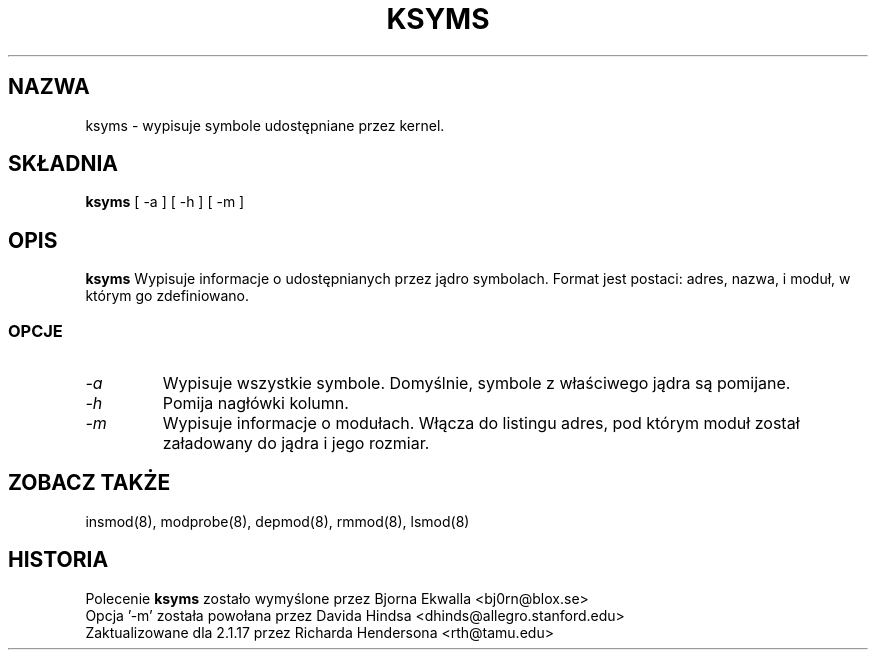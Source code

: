 .\" Copyright (c) 1996 Free Software Foundation, Inc.
.\" This program is distributed according to the Gnu General Public License.
.\" See the file COPYING in the kernel source directory
.\" $ Id: ksyms.8 1.2 Sun, 06 May 2001 14:52:26 +1000 kaos $
.\"
.\" $Id: ksyms.8,v 1.2 2001/11/13 13:43:00 ankry Exp $
.\"
.TH KSYMS 8 "26 grudnia 1996" Linux "Wsparcie dla modułów"
.SH NAZWA
ksyms \- wypisuje symbole udostępniane przez kernel.
.SH SKŁADNIA
.B ksyms
[ \-a ] [ \-h ] [ \-m ]
.SH OPIS
.B ksyms
Wypisuje informacje o udostępnianych przez jądro symbolach. Format jest
postaci: adres, nazwa, i moduł, w którym go zdefiniowano.
.SS OPCJE
.TP
.I \-a
Wypisuje wszystkie symbole. Domyślnie, symbole z właściwego jądra są
pomijane.
.TP
.I \-h
Pomija nagłówki kolumn.
.TP
.I \-m
Wypisuje informacje o modułach. Włącza do listingu adres, pod którym moduł
został załadowany do jądra i jego rozmiar.
.SH "ZOBACZ TAKŻE"
insmod(8), modprobe(8), depmod(8), rmmod(8), lsmod(8)
.SH HISTORIA
Polecenie
.B ksyms
zostało wymyślone przez Bjorna Ekwalla <bj0rn@blox.se>
.br
Opcja '-m' została powołana przez Davida Hindsa <dhinds@allegro.stanford.edu>
.br
Zaktualizowane dla 2.1.17 przez Richarda Hendersona <rth@tamu.edu>
